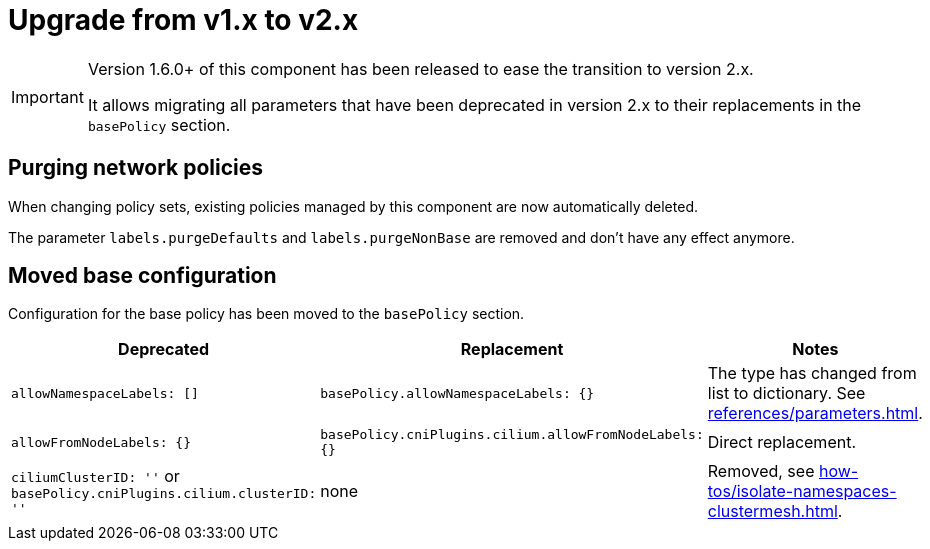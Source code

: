 = Upgrade from v1.x to v2.x

[IMPORTANT]
====
Version 1.6.0+ of this component has been released to ease the transition to version 2.x.

It allows migrating all parameters that have been deprecated in version 2.x to their replacements in the `basePolicy` section.
====

== Purging network policies

When changing policy sets, existing policies managed by this component are now automatically deleted.

The parameter `labels.purgeDefaults` and `labels.purgeNonBase` are removed and don't have any effect anymore.

== Moved base configuration

Configuration for the base policy has been moved to the `basePolicy` section.

[cols="1,1,1"]
|===
|Deprecated |Replacement |Notes

|`allowNamespaceLabels: []`
|`basePolicy.allowNamespaceLabels: {}`
|The type has changed from list to dictionary. See xref:references/parameters.adoc[].

|`allowFromNodeLabels: {}`
|`basePolicy.cniPlugins.cilium.allowFromNodeLabels: {}`
|Direct replacement.

|`ciliumClusterID: ''` or `basePolicy.cniPlugins.cilium.clusterID: ''`
|none
|Removed, see xref:how-tos/isolate-namespaces-clustermesh.adoc[].
|===
